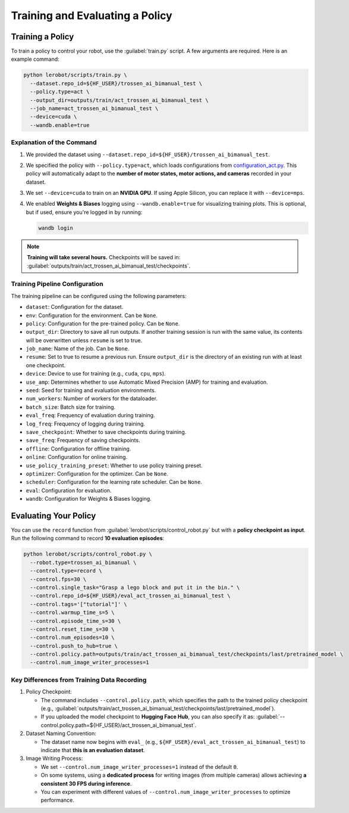 ================================
Training and Evaluating a Policy
================================

Training a Policy
=================

To train a policy to control your robot, use the :guilabel:`train.py` script.
A few arguments are required.
Here is an example command:

.. code-block:: bash

   python lerobot/scripts/train.py \
     --dataset.repo_id=${HF_USER}/trossen_ai_bimanual_test \
     --policy.type=act \
     --output_dir=outputs/train/act_trossen_ai_bimanual_test \
     --job_name=act_trossen_ai_bimanual_test \
     --device=cuda \
     --wandb.enable=true

Explanation of the Command
--------------------------

#. We provided the dataset using ``--dataset.repo_id=${HF_USER}/trossen_ai_bimanual_test``.
#. We specified the policy with ``--policy.type=act``, which loads configurations from `configuration_act.py <https://github.com/Interbotix/lerobot/blob/trossen-ai/lerobot/common/policies/act/configuration_act.py>`_.
   This policy will automatically adapt to the **number of motor states, motor actions, and cameras** recorded in your dataset.
#. We set ``--device=cuda`` to train on an **NVIDIA GPU**.
   If using Apple Silicon, you can replace it with ``--device=mps``.
#. We enabled **Weights & Biases** logging using ``--wandb.enable=true`` for visualizing training plots.
   This is optional, but if used, ensure you're logged in by running:

   .. code-block:: bash

      wandb login


.. note::

    **Training will take several hours.** Checkpoints will be saved in:
    :guilabel:`outputs/train/act_trossen_ai_bimanual_test/checkpoints`.


Training Pipeline Configuration
-------------------------------

The training pipeline can be configured using the following parameters:

- ``dataset``: Configuration for the dataset.
- ``env``: Configuration for the environment. Can be ``None``.
- ``policy``: Configuration for the pre-trained policy. Can be ``None``.
- ``output_dir``: Directory to save all run outputs. If another training session is run with the same value, its contents will be overwritten unless ``resume`` is set to true.
- ``job_name``: Name of the job. Can be ``None``.
- ``resume``: Set to true to resume a previous run. Ensure ``output_dir`` is the directory of an existing run with at least one checkpoint.
- ``device``: Device to use for training (e.g., ``cuda``, ``cpu``, ``mps``).
- ``use_amp``: Determines whether to use Automatic Mixed Precision (AMP) for training and evaluation.
- ``seed``: Seed for training and evaluation environments.
- ``num_workers``: Number of workers for the dataloader.
- ``batch_size``: Batch size for training.
- ``eval_freq``: Frequency of evaluation during training.
- ``log_freq``: Frequency of logging during training.
- ``save_checkpoint``: Whether to save checkpoints during training.
- ``save_freq``: Frequency of saving checkpoints.
- ``offline``: Configuration for offline training.
- ``online``: Configuration for online training.
- ``use_policy_training_preset``: Whether to use policy training preset.
- ``optimizer``: Configuration for the optimizer. Can be ``None``.
- ``scheduler``: Configuration for the learning rate scheduler. Can be ``None``.
- ``eval``: Configuration for evaluation.
- ``wandb``: Configuration for Weights & Biases logging.

Evaluating Your Policy
======================

You can use the ``record`` function from :guilabel:`lerobot/scripts/control_robot.py` but with a **policy checkpoint as input**.
Run the following command to record **10 evaluation episodes**:

.. code-block:: bash

   python lerobot/scripts/control_robot.py \
     --robot.type=trossen_ai_bimanual \
     --control.type=record \
     --control.fps=30 \
     --control.single_task="Grasp a lego block and put it in the bin." \
     --control.repo_id=${HF_USER}/eval_act_trossen_ai_bimanual_test \
     --control.tags='["tutorial"]' \
     --control.warmup_time_s=5 \
     --control.episode_time_s=30 \
     --control.reset_time_s=30 \
     --control.num_episodes=10 \
     --control.push_to_hub=true \
     --control.policy.path=outputs/train/act_trossen_ai_bimanual_test/checkpoints/last/pretrained_model \
     --control.num_image_writer_processes=1

Key Differences from Training Data Recording
--------------------------------------------

#. Policy Checkpoint:

   - The command includes ``--control.policy.path``, which specifies the path to the trained policy checkpoint (e.g., :guilabel:`outputs/train/act_trossen_ai_bimanual_test/checkpoints/last/pretrained_model`).
   - If you uploaded the model checkpoint to **Hugging Face Hub**, you can also specify it as: :guilabel:`--control.policy.path=${HF_USER}/act_trossen_ai_bimanual_test`.

#. Dataset Naming Convention:

   - The dataset name now begins with ``eval_`` (e.g., ``${HF_USER}/eval_act_trossen_ai_bimanual_test``) to indicate that **this is an evaluation dataset**.

#. Image Writing Process:

   - We set ``--control.num_image_writer_processes=1`` instead of the default ``0``.
   - On some systems, using a **dedicated process** for writing images (from multiple cameras) allows achieving **a consistent 30 FPS during inference**.
   - You can experiment with different values of ``--control.num_image_writer_processes`` to optimize performance.
